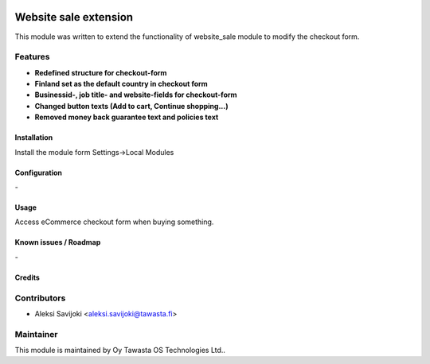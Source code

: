 .. image:: https://img.shields.io/badge/licence-AGPL--3-blue.svg
   :target: http://www.gnu.org/licenses/agpl-3.0-standalone.html
   :alt: License: AGPL-3

======================
Website sale extension
======================

This module was written to extend the functionality of website_sale module to modify the checkout form. 

Features
--------

* **Redefined structure for checkout-form**
* **Finland set as the default country in checkout form**
* **Businessid-, job title- and website-fields for checkout-form**
* **Changed button texts (Add to cart, Continue shopping...)**
* **Removed money back guarantee text and policies text**

Installation
============

Install the module form Settings->Local Modules

Configuration
=============
\-

Usage
=====
Access eCommerce checkout form when buying something.


Known issues / Roadmap
======================
\-

Credits
=======

Contributors
------------

* Aleksi Savijoki <aleksi.savijoki@tawasta.fi>

Maintainer
----------

.. image:: http://tawasta.fi/templates/tawastrap/images/logo.png
   :alt: Oy Tawasta OS Technologies Ltd.
   :target: http://tawasta.fi/

This module is maintained by Oy Tawasta OS Technologies Ltd..

